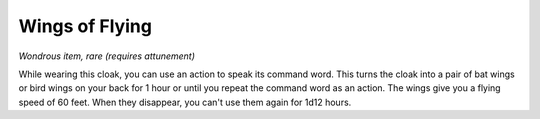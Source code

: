 
.. _srd:wings-of-flying:

Wings of Flying
------------------------------------------------------

*Wondrous item, rare (requires attunement)*

While wearing this cloak, you can use an action to speak its command
word. This turns the cloak into a pair of bat wings or bird wings on
your back for 1 hour or until you repeat the command word as an action.
The wings give you a flying speed of 60 feet. When they disappear, you
can't use them again for 1d12 hours.
